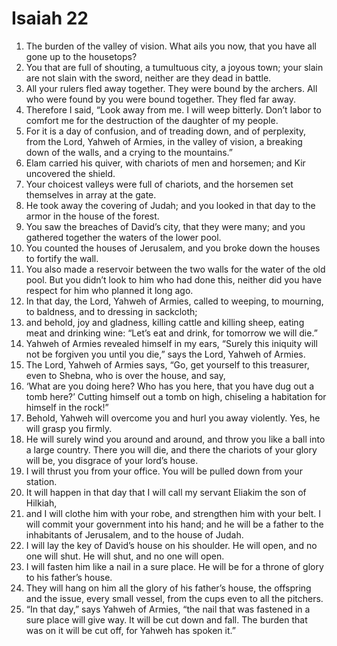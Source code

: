﻿
* Isaiah 22
1. The burden of the valley of vision. What ails you now, that you have all gone up to the housetops? 
2. You that are full of shouting, a tumultuous city, a joyous town; your slain are not slain with the sword, neither are they dead in battle. 
3. All your rulers fled away together. They were bound by the archers. All who were found by you were bound together. They fled far away. 
4. Therefore I said, “Look away from me. I will weep bitterly. Don’t labor to comfort me for the destruction of the daughter of my people. 
5. For it is a day of confusion, and of treading down, and of perplexity, from the Lord, Yahweh of Armies, in the valley of vision, a breaking down of the walls, and a crying to the mountains.” 
6. Elam carried his quiver, with chariots of men and horsemen; and Kir uncovered the shield. 
7. Your choicest valleys were full of chariots, and the horsemen set themselves in array at the gate. 
8. He took away the covering of Judah; and you looked in that day to the armor in the house of the forest. 
9. You saw the breaches of David’s city, that they were many; and you gathered together the waters of the lower pool. 
10. You counted the houses of Jerusalem, and you broke down the houses to fortify the wall. 
11. You also made a reservoir between the two walls for the water of the old pool. But you didn’t look to him who had done this, neither did you have respect for him who planned it long ago. 
12. In that day, the Lord, Yahweh of Armies, called to weeping, to mourning, to baldness, and to dressing in sackcloth; 
13. and behold, joy and gladness, killing cattle and killing sheep, eating meat and drinking wine: “Let’s eat and drink, for tomorrow we will die.” 
14. Yahweh of Armies revealed himself in my ears, “Surely this iniquity will not be forgiven you until you die,” says the Lord, Yahweh of Armies. 
15. The Lord, Yahweh of Armies says, “Go, get yourself to this treasurer, even to Shebna, who is over the house, and say, 
16. ‘What are you doing here? Who has you here, that you have dug out a tomb here?’ Cutting himself out a tomb on high, chiseling a habitation for himself in the rock!” 
17. Behold, Yahweh will overcome you and hurl you away violently. Yes, he will grasp you firmly. 
18. He will surely wind you around and around, and throw you like a ball into a large country. There you will die, and there the chariots of your glory will be, you disgrace of your lord’s house. 
19. I will thrust you from your office. You will be pulled down from your station. 
20. It will happen in that day that I will call my servant Eliakim the son of Hilkiah, 
21. and I will clothe him with your robe, and strengthen him with your belt. I will commit your government into his hand; and he will be a father to the inhabitants of Jerusalem, and to the house of Judah. 
22. I will lay the key of David’s house on his shoulder. He will open, and no one will shut. He will shut, and no one will open. 
23. I will fasten him like a nail in a sure place. He will be for a throne of glory to his father’s house. 
24. They will hang on him all the glory of his father’s house, the offspring and the issue, every small vessel, from the cups even to all the pitchers. 
25. “In that day,” says Yahweh of Armies, “the nail that was fastened in a sure place will give way. It will be cut down and fall. The burden that was on it will be cut off, for Yahweh has spoken it.” 
